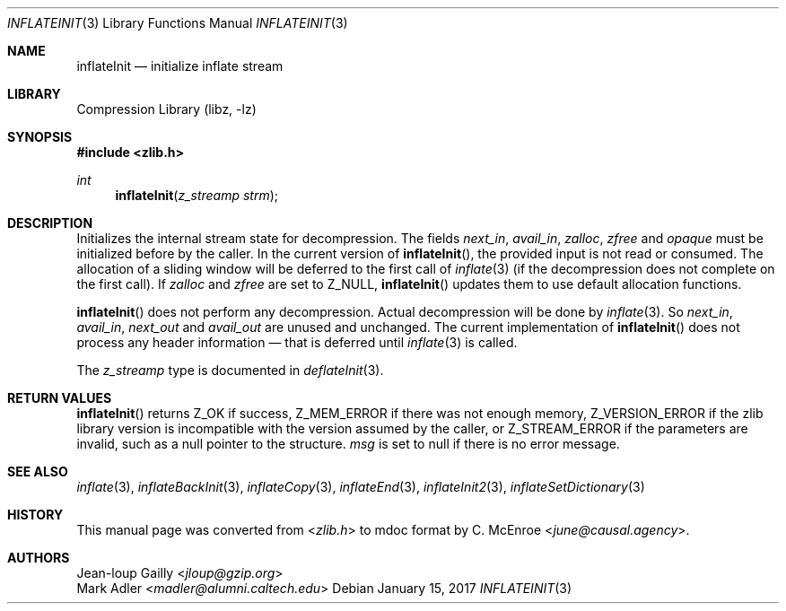 .Dd January 15, 2017
.Dt INFLATEINIT 3
.Os
.
.Sh NAME
.Nm inflateInit
.Nd initialize inflate stream
.
.Sh LIBRARY
.Lb libz
.
.Sh SYNOPSIS
.In zlib.h
.Ft int
.Fn inflateInit "z_streamp strm"
.
.Sh DESCRIPTION
Initializes the internal stream state for decompression.
The fields
.Fa next_in ,
.Fa avail_in ,
.Fa zalloc ,
.Fa zfree
and
.Fa opaque
must be initialized before by the caller.
In the current version of
.Fn inflateInit ,
the provided input is not read or consumed.
The allocation of a sliding window
will be deferred to the first call of
.Xr inflate 3
(if the decompression does not complete on the first call).
If
.Fa zalloc
and
.Fa zfree
are set to
.Dv Z_NULL ,
.Fn inflateInit
updates them to use default allocation functions.
.
.Pp
.Fn inflateInit
does not perform any decompression.
Actual decompression will be done by
.Xr inflate 3 .
So
.Fa next_in ,
.Fa avail_in ,
.Fa next_out
and
.Fa avail_out
are unused and unchanged.
The current implementation of
.Fn inflateInit
does not process any header information \(em
that is deferred until
.Xr inflate 3
is called.
.
.Pp
The
.Vt z_streamp
type is documented in
.Xr deflateInit 3 .
.
.Sh RETURN VALUES
.Fn inflateInit
returns
.Dv Z_OK
if success,
.Dv Z_MEM_ERROR
if there was not enough memory,
.Dv Z_VERSION_ERROR
if the zlib library version
is incompatible with the version assumed by the caller,
or
.Dv Z_STREAM_ERROR
if the parameters are invalid,
such as a null pointer to the structure.
.Fa msg
is set to null if there is no error message.
.
.Sh SEE ALSO
.Xr inflate 3 ,
.Xr inflateBackInit 3 ,
.Xr inflateCopy 3 ,
.Xr inflateEnd 3 ,
.Xr inflateInit2 3 ,
.Xr inflateSetDictionary 3
.
.Sh HISTORY
This manual page was converted from
.In zlib.h
to mdoc format by
.An C. McEnroe Aq Mt june@causal.agency .
.
.Sh AUTHORS
.An Jean-loup Gailly Aq Mt jloup@gzip.org
.An Mark Adler Aq Mt madler@alumni.caltech.edu
